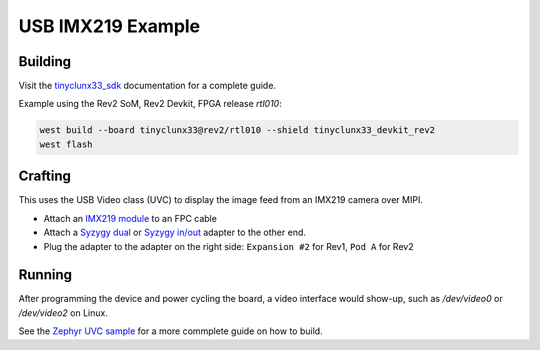USB IMX219 Example
##################


Building
========

Visit the
`tinyclunx33_sdk <https://github.com/tinyvision-ai-inc/tinyvision_zephyr_sdk/>`_
documentation for a complete guide.

Example using the Rev2 SoM, Rev2 Devkit, FPGA release `rtl010`:

.. code-block:: console

   west build --board tinyclunx33@rev2/rtl010 --shield tinyclunx33_devkit_rev2
   west flash


Crafting
========

This uses the USB Video class (UVC) to display the image feed from an IMX219 camera over MIPI.

* Attach an `IMX219 module <https://tinyvision.ai/products/imx219-raspberry-pi-camera-v2>`_
  to an FPC cable

* Attach a
  `Syzygy dual <https://tinyvision.ai/products/syzygy-adapters>`_ or
  `Syzygy in/out <https://tinyvision.ai/products/syzygy-mipi-to-usb-input-output-adapter>`_
  adapter to the other end.

* Plug the adapter to the adapter on the right side: ``Expansion #2`` for Rev1, ``Pod A`` for Rev2


Running
=======

After programming the device and power cycling the board, a video interface
would show-up, such as `/dev/video0` or `/dev/video2` on Linux.

See the
`Zephyr UVC sample <https://github.com/tinyvision-ai-inc/zephyr/blob/pr-usb-uvc/samples/subsys/usb/uvc/README.rst#playing-the-stream>`_
for a more commplete guide on how to build.

